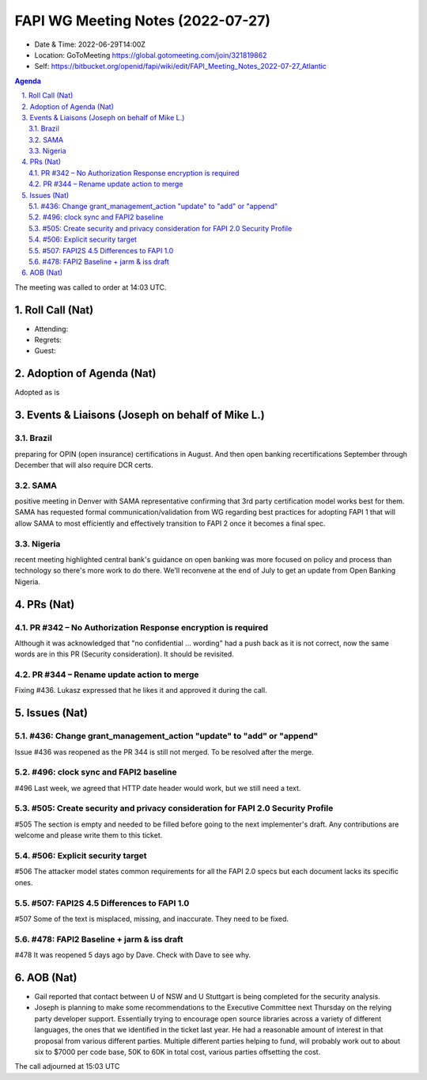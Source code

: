 ============================================
FAPI WG Meeting Notes (2022-07-27) 
============================================
* Date & Time: 2022-06-29T14:00Z
* Location: GoToMeeting https://global.gotomeeting.com/join/321819862
* Self: https://bitbucket.org/openid/fapi/wiki/edit/FAPI_Meeting_Notes_2022-07-27_Atlantic
.. sectnum:: 
   :suffix: .

.. contents:: Agenda

The meeting was called to order at 14:03 UTC. 

Roll Call (Nat)
======================
* Attending: 


* Regrets: 

* Guest: 

Adoption of Agenda (Nat)
================================
Adopted as is

Events & Liaisons (Joseph on behalf of Mike L.)
====================================================
Brazil
-----------------
preparing for OPIN (open insurance) certifications in August. And then open banking recertifications September through December that will also require DCR certs.

SAMA
--------------
positive meeting in Denver with SAMA representative confirming that 3rd party certification model works best for them. SAMA has requested formal communication/validation from WG regarding best practices for adopting FAPI 1 that will allow SAMA to most efficiently and effectively transition to FAPI 2 once it becomes a final spec.

Nigeria
-----------------
recent meeting highlighted central bank's guidance on open banking was more focused on policy and process than technology so there's more work to do there. We'll reconvene at the end of July to get an update from Open Banking Nigeria.

PRs (Nat)
=================
PR #342 – No Authorization Response encryption is required
------------------------------------------------------------------
Although it was acknowledged that "no confidential ... wording" had a push back as it is not correct, 
now the same words are in this PR (Security consideration). It should be revisited. 

PR #344 – Rename update action to merge
-------------------------------------------
Fixing #436. 
Lukasz expressed that he likes it and approved it during the call. 


Issues (Nat)
=====================
#436: Change grant_management_action "update" to "add" or "append"
------------------------------------------------------------------------------------
Issue #436 was reopened as the PR 344 is still not merged. 
To be resolved after the merge. 

#496: clock sync and FAPI2 baseline
--------------------------------------
#496
Last week, we agreed that HTTP date header would work, but we still need a text. 

#505: Create security and privacy consideration for FAPI 2.0 Security Profile
-----------------------------------------------------------------------------------
#505 
The section is empty and needed to be filled before going to the next implementer's draft. 
Any contributions are welcome and please write them to this ticket. 

#506: Explicit security target
--------------------------------------
#506
The attacker model states common requirements for all the FAPI 2.0 specs 
but each document lacks its specific ones. 

#507: FAPI2S 4.5 Differences to FAPI 1.0
---------------------------------------------
#507
Some of the text is misplaced, missing, and inaccurate. 
They need to be fixed. 

#478: FAPI2 Baseline + jarm & iss draft
---------------------------------------------
#478
It was reopened 5 days ago by Dave. Check with Dave to see why. 


AOB (Nat)
=================
* Gail reported that contact between U of NSW and U Stuttgart is being completed for the security analysis. 
* Joseph is planning to make some recommendations to the Executive Committee next Thursday on the relying party developer support. Essentially trying to encourage open source libraries across a variety of different languages, the ones that we identified in the ticket last year. He had a reasonable amount of interest in that proposal from various different parties. Multiple different parties helping to fund, will probably work out to about six to $7000 per code base, 50K to 60K in total cost, various parties offsetting the cost.

The call adjourned at 15:03 UTC
